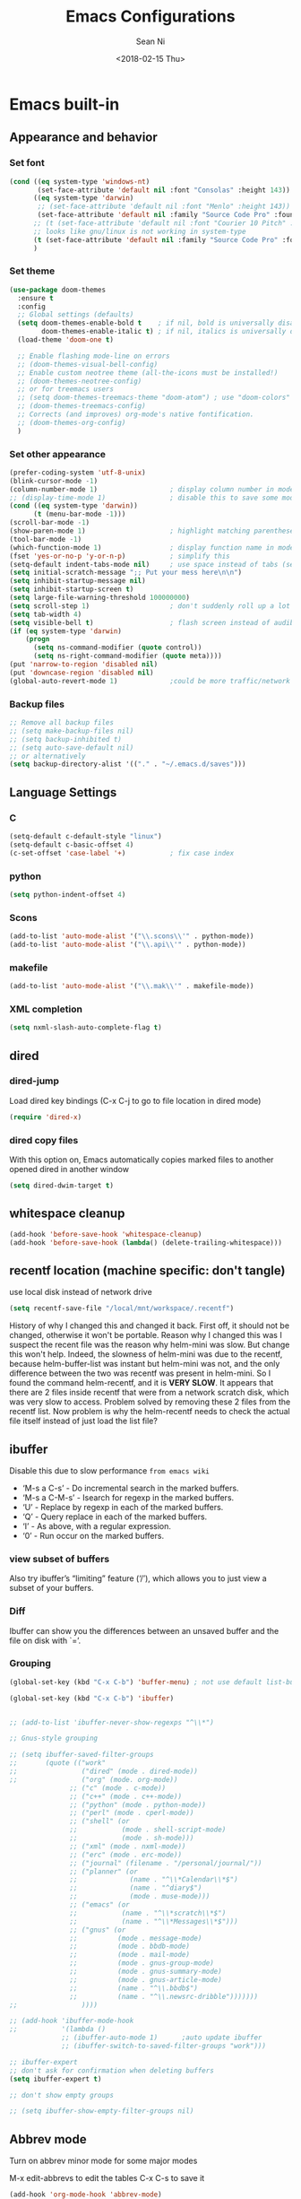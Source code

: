 #+TITLE: Emacs Configurations
#+AUTHOR: Sean Ni
#+DATE: <2018-02-15 Thu>

* Emacs built-in
** Appearance and behavior

*** Set font

#+BEGIN_SRC emacs-lisp :tangle yes
  (cond ((eq system-type 'windows-nt)
         (set-face-attribute 'default nil :font "Consolas" :height 143))
        ((eq system-type 'darwin)
         ;; (set-face-attribute 'default nil :font "Menlo" :height 143))
         (set-face-attribute 'default nil :family "Source Code Pro" :foundry "ADBO" :height 160)) ; t for default case
        ;; (t (set-face-attribute 'default nil :font "Courier 10 Pitch" :height 136)) ; t for default case
        ;; looks like gnu/linux is not working in system-type
        (t (set-face-attribute 'default nil :family "Source Code Pro" :foundry "ADBO" :height 136)) ; t for default case
        )
#+END_SRC

*** Set theme
#+BEGIN_SRC emacs-lisp :tangle yes
  (use-package doom-themes
    :ensure t
    :config
    ;; Global settings (defaults)
    (setq doom-themes-enable-bold t    ; if nil, bold is universally disabled
          doom-themes-enable-italic t) ; if nil, italics is universally disabled
    (load-theme 'doom-one t)

    ;; Enable flashing mode-line on errors
    ;; (doom-themes-visual-bell-config)
    ;; Enable custom neotree theme (all-the-icons must be installed!)
    ;; (doom-themes-neotree-config)
    ;; or for treemacs users
    ;; (setq doom-themes-treemacs-theme "doom-atom") ; use "doom-colors" for less minimal icon theme
    ;; (doom-themes-treemacs-config)
    ;; Corrects (and improves) org-mode's native fontification.
    ;; (doom-themes-org-config)
    )
#+END_SRC

*** Set other appearance

#+BEGIN_SRC emacs-lisp :tangle yes
  (prefer-coding-system 'utf-8-unix)
  (blink-cursor-mode -1)
  (column-number-mode 1)                  ; display column number in modeline
  ;; (display-time-mode 1)                ; disable this to save some modeline space for 2 column views
  (cond ((eq system-type 'darwin))
        (t (menu-bar-mode -1)))
  (scroll-bar-mode -1)
  (show-paren-mode 1)                     ; highlight matching parenthese
  (tool-bar-mode -1)
  (which-function-mode 1)                 ; display function name in modeline
  (fset 'yes-or-no-p 'y-or-n-p)           ; simplify this
  (setq-default indent-tabs-mode nil)     ; use space instead of tabs (setq: buffer local var, setq-default global)
  (setq initial-scratch-message ";; Put your mess here\n\n")
  (setq inhibit-startup-message nil)
  (setq inhibit-startup-screen t)
  (setq large-file-warning-threshold 100000000)
  (setq scroll-step 1)                    ; don't suddenly roll up a lot of lines
  (setq tab-width 4)
  (setq visible-bell t)                   ; flash screen instead of audible ding
  (if (eq system-type 'darwin)
      (progn
        (setq ns-command-modifier (quote control))
        (setq ns-right-command-modifier (quote meta))))
  (put 'narrow-to-region 'disabled nil)
  (put 'downcase-region 'disabled nil)
  (global-auto-revert-mode 1)             ;could be more traffic/network
#+END_SRC

*** Backup files
#+BEGIN_SRC emacs-lisp :tangle yes
  ;; Remove all backup files
  ;; (setq make-backup-files nil)
  ;; (setq backup-inhibited t)
  ;; (setq auto-save-default nil)
  ;; or alternatively
  (setq backup-directory-alist '(("." . "~/.emacs.d/saves")))
#+END_SRC

** Language Settings

*** C

#+BEGIN_SRC emacs-lisp :tangle yes
  (setq-default c-default-style "linux")
  (setq-default c-basic-offset 4)
  (c-set-offset 'case-label '+)           ; fix case index
#+END_SRC

*** python
#+BEGIN_SRC emacs-lisp :tangle yes
  (setq python-indent-offset 4)
#+END_SRC

*** Scons
#+BEGIN_SRC emacs-lisp :tangle yes
  (add-to-list 'auto-mode-alist '("\\.scons\\'" . python-mode))
  (add-to-list 'auto-mode-alist '("\\.api\\'" . python-mode))
#+END_SRC

*** makefile
#+BEGIN_SRC emacs-lisp :tangle yes
  (add-to-list 'auto-mode-alist '("\\.mak\\'" . makefile-mode))
#+END_SRC
*** XML completion
#+BEGIN_SRC emacs-lisp :tangle yes
  (setq nxml-slash-auto-complete-flag t)
#+END_SRC

** dired
*** dired-jump
Load dired key bindings (C-x C-j to go to file location in dired mode)
#+BEGIN_SRC emacs-lisp :tangle yes
  (require 'dired-x)
#+END_SRC
*** dired copy files
With this option on, Emacs automatically copies marked files to another opened dired in another window
#+BEGIN_SRC emacs-lisp :tangle yes
  (setq dired-dwim-target t)
#+END_SRC

** whitespace cleanup
#+BEGIN_SRC emacs-lisp :tangle yes
  (add-hook 'before-save-hook 'whitespace-cleanup)
  (add-hook 'before-save-hook (lambda() (delete-trailing-whitespace)))
#+END_SRC

** recentf location (machine specific: don't tangle)
   use local disk instead of network drive
#+BEGIN_SRC emacs-lisp :tangle no
  (setq recentf-save-file "/local/mnt/workspace/.recentf")
#+END_SRC

History of why I changed this and changed it back. First off, it should not be changed, otherwise it won't be portable. Reason why I changed this was I suspect the recent file was the reason why helm-mini was slow. But change this won't help. Indeed, the slowness of helm-mini was due to the recentf, because helm-buffer-list was instant but helm-mini was not, and the only difference between the two was recentf was present in helm-mini. So I found the command helm-recentf, and it is *VERY SLOW*. It appears that there are 2 files inside recentf that were from a network scratch disk, which was very slow to access. Problem solved by removing these 2 files from the recentf list. Now problem is why the helm-recentf needs to check the actual file itself instead of just load the list file?

** ibuffer
Disable this due to slow performance
=from emacs wiki=

- ‘M-s a C-s’ - Do incremental search in the marked buffers.
- ‘M-s a C-M-s’ - Isearch for regexp in the marked buffers.
- ‘U’ - Replace by regexp in each of the marked buffers.
- ‘Q’ - Query replace in each of the marked buffers.
- ‘I’ - As above, with a regular expression.
- ‘0’ - Run occur on the marked buffers.

*** view subset of buffers
Also try ibuffer’s “limiting” feature (‘/’), which allows you to just view a subset of your buffers.

*** Diff
Ibuffer can show you the differences between an unsaved buffer and the file on disk with `=’.

*** Grouping
#+BEGIN_SRC emacs-lisp :tangle yes
  (global-set-key (kbd "C-x C-b") 'buffer-menu) ; not use default list-buffers because it will not focus on the buffer list
#+END_SRC

#+RESULTS:
: buffer-menu

#+BEGIN_SRC emacs-lisp :tangle no
  (global-set-key (kbd "C-x C-b") 'ibuffer)


  ;; (add-to-list 'ibuffer-never-show-regexps "^\\*")

  ;; Gnus-style grouping

  ;; (setq ibuffer-saved-filter-groups
  ;;       (quote (("work"
  ;;                ("dired" (mode . dired-mode))
  ;;                ("org" (mode. org-mode))
                 ;; ("c" (mode . c-mode))
                 ;; ("c++" (mode . c++-mode))
                 ;; ("python" (mode . python-mode))
                 ;; ("perl" (mode . cperl-mode))
                 ;; ("shell" (or
                 ;;           (mode . shell-script-mode)
                 ;;           (mode . sh-mode)))
                 ;; ("xml" (mode . nxml-mode))
                 ;; ("erc" (mode . erc-mode))
                 ;; ("journal" (filename . "/personal/journal/"))
                 ;; ("planner" (or
                 ;;             (name . "^\\*Calendar\\*$")
                 ;;             (name . "^diary$")
                 ;;             (mode . muse-mode)))
                 ;; ("emacs" (or
                 ;;           (name . "^\\*scratch\\*$")
                 ;;           (name . "^\\*Messages\\*$")))
                 ;; ("gnus" (or
                 ;;          (mode . message-mode)
                 ;;          (mode . bbdb-mode)
                 ;;          (mode . mail-mode)
                 ;;          (mode . gnus-group-mode)
                 ;;          (mode . gnus-summary-mode)
                 ;;          (mode . gnus-article-mode)
                 ;;          (name . "^\\.bbdb$")
                 ;;          (name . "^\\.newsrc-dribble")))))))
  ;;                ))))

  ;; (add-hook 'ibuffer-mode-hook
  ;;           '(lambda ()
               ;; (ibuffer-auto-mode 1)      ;auto update ibuffer
               ;; (ibuffer-switch-to-saved-filter-groups "work")))

  ;; ibuffer-expert
  ;; don't ask for confirmation when deleting buffers
  (setq ibuffer-expert t)

  ;; don't show empty groups

  ;; (setq ibuffer-show-empty-filter-groups nil)
#+END_SRC

** Abbrev mode
Turn on abbrev minor mode for some major modes

M-x edit-abbrevs to edit the tables C-x C-s to save it

#+BEGIN_SRC emacs-lisp :tangle yes
  (add-hook 'org-mode-hook 'abbrev-mode)
  (add-hook 'shell-mode 'abbrev-mode)
#+END_SRC
** miscellaneous

Emacs 25 add new variable package-selected-packages, every time you open packages, the customize.el will add this variable to your init.el or .emacs. To prevent it from doing this, add this, so custom.el will be used to hold that data, but never source control it.

#+BEGIN_SRC emacs-lisp :tangle yes
  (setq custom-file (expand-file-name "custom.el" user-emacs-directory))
#+END_SRC
** global key bindings
#+BEGIN_SRC emacs-lisp :tangle yes
  (global-set-key (kbd "C-x t") 'eshell)
  (global-set-key (kbd "C-x y") 'shell)
#+END_SRC
** undo limit
Increase the limits for reading logs and many line flushes
#+BEGIN_SRC emacs-lisp :tangle no
  (setq undo-limit 100000000)             ; 100M
  (setq undo-outer-limit 150000000)       ; 150M
  (setq undo-strong-limit 200000000)      ; 200M
#+END_SRC
** org-mode

#+BEGIN_SRC emacs-lisp :tangle yes
  (use-package org
    :ensure org-plus-contrib
    :hook ((org-mode . org-indent-mode))
    :bind (("C-c l" . org-store-link)
           ("C-c a" . org-agenda)
           ("C-c c" . org-capture)
           ("C-c b" . org-switchb)
           :map org-mode-map
           ;; When you use =C-c C-o= to follow links, if the link is
           ;; within the document,
           ;; you can use this command to go back. There is another command
           ;; =org-mark-ring-push=, which was originally bind to this key.
           ("C-c %" . org-mark-ring-goto)
           )
    :config (progn
              (setq org-startup-truncated nil)
              (setq org-use-speed-commands t) ; n and p at the 0 position each heading
              ;; refile across files, otherwise can only refile within the same file
              (setq org-refile-targets '((org-agenda-files :maxlevel . 3)))
              ;; refile as the top heading, otherwise can only refile as the child of existing headings
              (setq org-refile-use-outline-path 'file)
              ;; refile list all possibilities at once, not the default step by step, for helm
              (setq org-outline-path-complete-in-steps nil)
              ;; refile can create new parent, must add "/New Heading" at the end
              (setq org-refile-allow-creating-parent-nodes 'confirm)
              ;; calendar and dairy
              (setq org-agenda-include-diary t)
              ;; closing TODO items
              (setq org-log-done 'time)
              ;; customize TODO keywords
              (setq org-todo-keywords
                    '(;; Sequence for TASKS
                      ;; TODO means it's an item that needs addressing
                      ;; WAITING means it's dependent on something else happening
                      ;; DELEGATED means someone else is doing it and I need to follow up with them
                      ;; ASSIGNED means someone else has full, autonomous responsibility for it
                      ;; CANCELLED means it's no longer necessary to finish
                      ;; DONE means it's complete
                      (sequence "TODO(t@/!)" "WAITING(w@/!)" "DELEGATED(e@/!)" "|" "ASSIGNED(a@/!)" "CANCELLED(c@/!)" "DONE(d@/!)")
                      ))
              ;; put - STATE change from xx to xx into drawer so when export,
              ;; these state changes won't be exported
              (setq org-log-into-drawer t)
              ;; org babel
              (setq org-babel-load-languages
                    (quote
                     ((emacs-lisp . t)
                      (shell . t)
                      (python . t)
                      (awk . t)
                      (C . t)
                      (java . t)
                      (latex . t)
                      (makefile . t)
                      (octave . t))))
              ;; org export
              (setq org-export-backends (quote (ascii html latex man md odt groff)))

              ;; capture templates
              (cond
               ((string-equal system-type "windows-nt")
                (setq org-agenda-path "~/Documents/org/")) ; this is Windows map of /usr2/xni
               (t
                (setq org-agenda-path "~/Documents/org/")))
              (setq org-todo-file (concat org-agenda-path "todo.org"))
              (setq org-notes-file (concat org-agenda-path "notes.org"))
              (setq org-log-file (concat org-agenda-path "log.org"))
              ;; (setq org-finance-file (concat org-agenda-path "finance.org"))
              ;; (setq org-travel-file (concat org-agenda-path "travel.org"))
              ;; (setq org-agenda-files (list
              ;;                         org-todo-file
              ;;                         org-notes-file
              ;;                         org-log-file
              ;;                         ))
              (setq org-agenda-files (directory-files-recursively org-agenda-path "\.org$"))
              (setq org-capture-templates
                    (quote (
                            ("t" "TODO" entry (file org-todo-file)
                             "* TODO %^{Title} %^G\n:PROPERTIES:\n:INCEPTION: %T\n:END:\n%?" :prepend t)

                            ("l" "Work Log" entry (file org-log-file)
                             "* Week %t \t:worklog:\n%?")

                            ("n" "Notes" entry (file org-notes-file)
                             "* %^{Title} %^G\n:PROPERTIES:\n:INCEPTION: %U\n:END:\n%?")
                            )))
              ))
#+END_SRC

*** install latest org mode
Stock emacs comes with very old version of org-mode, to upgrade org-mode, first =emacs -q=, then =eval-region= below code, then package list, find org (and possibly org-plus-contrib) and install it. sometimes direct =package-install= command won't work so you have resort to the =package-list= method.
#+BEGIN_SRC emacs-lisp :tangle no
  (require 'package)
  (add-to-list 'package-archives '("org" . "https://orgmode.org/elpa/") t)
#+END_SRC

*** dropped easy template
from v9.2, org mode got rid of easy template (<s thing), you can get it back by
#+begin_src emacs-lisp :tangle no
(require 'org-tempo)
#+end_src
but the new replacement is good too. C-c C-, and choose from the pop up list

* Packages
** org-bullets org-superstar
=org-bullets= won't change utf 8 symbols for the bullets/lists, but =org-superstar= will.
#+BEGIN_SRC emacs-lisp :tangle yes
  ;; (add-hook 'org-mode-hook (lambda () (org-bullets-mode 1)))
  ;; traditional method (no auto installing of the package)
  ;; (require 'org-superstar)                ;more fancy bullets
  ;; (add-hook 'org-mode-hook (lambda () (org-superstar-mode 1)))
  ;; use-package
  (use-package org-superstar
    :hook ((org-mode . (lambda () (org-superstar-mode 1)))))
#+END_SRC
** modeline (doom)
Depends on =all-the-icons= package and needs to install the fonts once, using =M-x all-the-icons-install-fonts=

#+BEGIN_SRC emacs-lisp :tangle yes
  (use-package all-the-icons)
  (use-package doom-modeline
    :ensure t
    :init
    :config
    (setq doom-modeline-buffer-file-name-style 'buffer-name) ;uniquify buffer name<>
    (doom-modeline-mode 1))
#+END_SRC
** which-key
#+BEGIN_SRC emacs-lisp :tangle yes
  (use-package which-key
    :config
    (which-key-mode 1))
#+END_SRC

** undo-tree
#+BEGIN_SRC emacs-lisp :tangle yes
  (use-package undo-tree
    :config
    (global-undo-tree-mode))
#+END_SRC

** smartparens
#+BEGIN_SRC emacs-lisp :tangle yes
  (use-package smartparens
    :hook ((c-mode c++-mode sh-mode python-mode emacs-lisp-mode org-mode) . smartparens-mode))
#+END_SRC
** captain

Auto capitalize words
#+BEGIN_SRC emacs-lisp :tangle yes
  (use-package captain
    :hook (
           ;; don't capitalize in programming modes. Only in comment
           ;; Now I still have a problem, which is in comment, the first
           ;; word is not capitalized. Second sentence is fine.
           (prog-mode . (lambda ()
                          (setq captain-predicate
                                (lambda () (nth 8 (syntax-ppss (point)))))))
           ;; Or for text modes, work all the time:
           (text-mode . (lambda ()
                          (setq captain-predicate (lambda () t))))
           ;; Or don't work in source blocks in Org mode:
           (org-mode . (lambda ()
                         (setq captain-predicate
                               (lambda () (not (org-in-src-block-p))))))
           )
    :config
    (global-captain-mode t)
    (setq sentence-end-double-space nil))
#+END_SRC

#+RESULTS:
** bm
   visual bookmarks
   #+BEGIN_SRC emacs-lisp :tangle yes
     (use-package bm
       :bind (
              ("<C-f2>" . bm-toggle)
              ("<f2>" . bm-next)
              ("<S-f2>" . bm-show-all))
       ;; (global-set-key (kbd "<S-f2>") 'bm-previous)
       ;; Click on fringe to toggle bookmarks, and use mouse wheel to move between them.
       ;; (global-set-key (kbd "<left-fringe> <mouse-5>") 'bm-next-mouse)
       ;; (global-set-key (kbd "<left-fringe> <mouse-4>") 'bm-previous-mouse)
       ;; (global-set-key (kbd "<left-fringe> <mouse-1>") 'bm-toggle-mouse)
       ;; If you would like to cycle through bookmarks in all open buffers, add the following line:
       :config
       (setq bm-cycle-all-buffers t))
   #+END_SRC

** dired-narrow
This belongs to dired-hack, a larger collection of dired enhancements

Here I will bind "/" to dired-narrow
#+BEGIN_SRC emacs-lisp :tangle yes
  (use-package dired-narrow
    :bind (:map dired-mode-map
                ("/" . dired-narrow)))
  ;;(define-key dired-mode-map (kbd "/") 'dired-narrow)
#+END_SRC
** exec path
   this is for Mac only, for latex installation, for windows, set environmental variable PATH, for linux, it should be good out of box
   #+BEGIN_SRC emacs-lisp :tangle no
     (cond ((eq system-type 'darwin)
            (exec-path-from-shell-initialize)))
   #+END_SRC

** wgrep-helm
   #+BEGIN_SRC emacs-lisp :tangle yes
     (use-package wgrep)
   #+END_SRC

** helm
#+BEGIN_SRC emacs-lisp :tangle yes
  (use-package helm
    :hook (helm-occur-mode . wgrep-change-to-wgrep-mode)
    :bind (("C-c h" . helm-command-prefix)
           ("M-x" . helm-M-x)
           ("M-y" . helm-show-kill-ring)
           ("C-x b" . helm-mini)
           ("C-x C-f" . helm-find-files)
           ("M-s o" . helm-occur)
           :map helm-command-map
           ("g" . helm-ag)
           ("d" . helm-do-ag)
           )
    :config
    (require 'helm-config)
    (setq
     ;; helm-input-idle-delay                     0.01
     ;; helm-reuse-last-window-split-state        t
     helm-always-two-windows                   t
     ;; helm-split-window-inside-p                nil
     helm-commands-using-frame                 '(completion-at-point
                                                 helm-apropos
                                                 helm-eshell-prompts helm-imenu
                                                 helm-imenu-in-all-buffers)
     helm-actions-inherit-frame-settings       t
     helm-use-frame-when-more-than-two-windows t
     helm-use-frame-when-dedicated-window      t
     helm-frame-background-color               "DarkSlateGray"
     helm-show-action-window-other-window      'left
     helm-allow-mouse                          t
     ;; helm-move-to-line-cycle-in-source         t
     ;; helm-autoresize-max-height                80 ; it is %.
     ;; helm-autoresize-min-height                20 ; it is %.
     ;; helm-debug-root-directory                 "/home/thierry/tmp/helm-debug"
     ;; helm-follow-mode-persistent               t
     ;; helm-candidate-number-limit               500
     helm-visible-mark-prefix                  "✓"
     helm-ff-search-library-in-sexp               t
     helm-scroll-amount                           8
     )
    ;; (set-face-foreground 'helm-mark-prefix "Gold1")
    ;; (add-to-list 'helm-sources-using-default-as-input 'helm-source-info-bash)
    ;; (helm-define-key-with-subkeys global-map (kbd "C-c n") ?n 'helm-cycle-resume)
    (helm-mode 1)
    )
  ;; The default "C-x c" is quite close to "C-x C-c", which quits Emacs.
  ;; Changed to "C-c h". Note: We must set "C-c h" globally, because we
  ;; cannot change `helm-command-prefix-key' once `helm-config' is loaded.
  (global-unset-key (kbd "C-x c"))        ;not to confuse with C-x C-c quit

  (add-to-list 'display-buffer-alist
               `(,(rx bos "*helm" (* not-newline) "*" eos)
                 (display-buffer-in-side-window)
                 (inhibit-same-window . t)
                 (window-height . 0.4)))
#+END_SRC

** helm-gtags
Requires GNU Global
   #+BEGIN_SRC emacs-lisp :tangle yes
     (use-package helm-gtags
       :hook ((c-mode c++-mode java-mode asm-mode) . helm-gtags-mode)
       :bind (:map helm-gtags-mode-map
                   ("M-." . helm-gtags-dwim)
                   ("M-," . helm-gtags-pop-stack)
                   ("C-c <" . helm-gtags-previous-history)
                   ("C-c >" . helm-gtags-next-history)
              ;; (define-key helm-gtags-mode-map (kbd "M-.") 'helm-gtags-dwim)
              ;; (define-key helm-gtags-mode-map (kbd "M-,") 'helm-gtags-pop-stack)
              ;; (define-key helm-gtags-mode-map (kbd "M-t") 'helm-gtags-find-tag)
              ;; (define-key helm-gtags-mode-map (kbd "M-r") 'helm-gtags-find-rtag)
              ;; (define-key helm-gtags-mode-map (kbd "M-s") 'helm-gtags-find-symbol)
              ;; (define-key helm-gtags-mode-map (kbd "M-g M-p") 'helm-gtags-parse-file)
              ;; (define-key helm-gtags-mode-map (kbd "C-c <") 'helm-gtags-previous-history)
              ;; (define-key helm-gtags-mode-map (kbd "C-c >") 'helm-gtags-next-history)
              ;; (define-key helm-gtags-mode-map (kbd "C-x k") 'kill-buffer)
                   )
       :config
       (setq helm-gtags-auto-update t)
       (setq helm-gtags-suggested-key-mapping t)
       )

   #+END_SRC
** helm-projectile
#+BEGIN_SRC emacs-lisp :tangle yes
  (use-package helm-projectile
    :bind-keymap ("C-c p" . projectile-command-map)
    :config
    (helm-projectile-on)
    (projectile-mode t)
    (setq projectile-enable-caching t)
    (setq projectile-globally-ignored-directories
          (quote
           (".idea" ".eunit" ".git" ".hg" ".fslckout" ".bzr" "_darcs" ".tox" ".svn" ".stack-work" "Debug*")))
    (setq projectile-globally-ignored-file-suffixes
          (quote
           ("o" "so" "lib" "a" "pyc" "elf" "lst" "suo" "sdf" "vtg" "mdt" "bin")))
    (setq projectile-globally-ignored-files (quote ("TAGS" "GTAGS" "GPATH" "GRTAGS")))
    (setq projectile-completion-system 'helm)
    (setq projectile-indexing-method 'hybrid)
    )
  ;; after upgrade packages need to add this
  ;; (define-key projectile-mode-map (kbd "C-c p") 'projectile-command-map)

  ;; change projectile indexing method for Windows
  ;; (cond ((eq system-type 'windows-nt)
  ;;        (setq projectile-indexing-method 'alien)))
  ;; now change indexing to hybrid for all platforms, for new version of
  ;; projectile this is fast enough even on Windows, and also alien method
  ;; won't allow using .projectile file
  ;; I am using .projectile file to exclude some files/dirs
  ;; I am using .dir-locals.el to customize compilation dir and cmd2
  ;; (setq projectile-indexing-method 'hybrid)
#+END_SRC

** helm-swoop
Disable due to slowness in large files
#+BEGIN_SRC emacs-lisp :tangle no
  ;; helm from https://github.com/emacs-helm/helm
  (require 'helm)

  ;; Locate the helm-swoop folder to your path
  (add-to-list 'load-path "~/.emacs.d/elisp/helm-swoop")
  (require 'helm-swoop)

  ;; Change the keybinds to whatever you like :)
  (global-set-key (kbd "M-i") 'helm-swoop)
  (global-set-key (kbd "M-I") 'helm-swoop-back-to-last-point)
  (global-set-key (kbd "C-c M-i") 'helm-multi-swoop)
  (global-set-key (kbd "C-x M-i") 'helm-multi-swoop-all)

  ;; When doing isearch, hand the word over to helm-swoop
  (define-key isearch-mode-map (kbd "M-i") 'helm-swoop-from-isearch)
  ;; From helm-swoop to helm-multi-swoop-all
  (define-key helm-swoop-map (kbd "M-i") 'helm-multi-swoop-all-from-helm-swoop)
  ;; When doing evil-search, hand the word over to helm-swoop
  ;; (define-key evil-motion-state-map (kbd "M-i") 'helm-swoop-from-evil-search)

  ;; Instead of helm-multi-swoop-all, you can also use helm-multi-swoop-current-mode
  (define-key helm-swoop-map (kbd "M-m") 'helm-multi-swoop-current-mode-from-helm-swoop)

  ;; Move up and down like isearch
  (define-key helm-swoop-map (kbd "C-r") 'helm-previous-line)
  (define-key helm-swoop-map (kbd "C-s") 'helm-next-line)
  (define-key helm-multi-swoop-map (kbd "C-r") 'helm-previous-line)
  (define-key helm-multi-swoop-map (kbd "C-s") 'helm-next-line)

  ;; Save buffer when helm-multi-swoop-edit complete
  (setq helm-multi-swoop-edit-save t)

  ;; If this value is t, split window inside the current window
  (setq helm-swoop-split-with-multiple-windows nil)

  ;; Split direcion. 'split-window-vertically or 'split-window-horizontally
  (setq helm-swoop-split-direction 'split-window-vertically)

  ;; If nil, you can slightly boost invoke speed in exchange for text color
  (setq helm-swoop-speed-or-color t)

  ;; ;; Go to the opposite side of line from the end or beginning of line
  (setq helm-swoop-move-to-line-cycle t)

  ;; Optional face for line numbers
  ;; Face name is `helm-swoop-line-number-face`
  (setq helm-swoop-use-line-number-face t)

  ;; If you prefer fuzzy matching
  (setq helm-swoop-use-fuzzy-match nil)

  ;; If you would like to use migemo, enable helm's migemo feature
  ;; (helm-migemo-mode 1)

#+END_SRC
** helm-ag
add key bindings
#+BEGIN_SRC emacs-lisp :tangle yes
  (use-package helm-ag
    :hook (helm-ag-mode . wgrep-change-to-wgrep-mode)
    )
  ;; (global-set-key (kbd "C-c h g") 'helm-ag)
  ;; (global-set-key (kbd "C-c h d") 'helm-do-ag)
  ;; automatically turn to wgrep mode if C-c C-s if pressed
  ;; (add-hook 'helm-ag-mode-hook 'wgrep-change-to-wgrep-mode t)

#+END_SRC

#+RESULTS:
: helm-do-ag
** ivy, counsel, swiper

How to use *Nuclear weapon of multi-editing* in Ivy?
In helm, you can use helm-ag to search and C-c C-e to open results in another window, and then edit them, and then C-c C-c to commit.
In Ivy, you use counsel-ag to search and C-c C-o (Ivy-occur) to open results in another window, and then C-x C-q (ivy-wgrep-change-to-wgrep-mode, this simply just enable edit mode) to enable editing, and make changes, and C-x C-s to save changes. (Files not saved, though). One more step but acceptable

*Helm-multi-occur*
In helm, C-x b open buffer list, C-spc to mark buffers, C-s to search within marked buffers

This seems to be missing in Ivy (main reason is that, in ivy minibuffer, you cannot mark buffers)

#+begin_src emacs-lisp :tangle no

  (setq ivy-use-virtual-buffers t)        ;
  (setq ivy-count-format "(%d/%d) ")
  (setq ivy-initial-inputs-alist nil)     ;remove ^

  (setq ivy-height-alist
        '((t
           lambda (_caller)
           (/ (* (frame-height) 2) 5))))

  (global-set-key (kbd "C-s") 'swiper)
  (global-set-key (kbd "M-x") 'counsel-M-x)
  (global-set-key (kbd "C-c h g") 'counsel-ag)

  (ivy-mode 1)
  (counsel-mode 1)
  ;; use amx instead, ivy-prescient will alter ag results as well, not wanted.
  ;; amx must be installed, it will be auto-picked by ivy, amx is forked from smex, which stays at 2015 release (old)
  ;; (ivy-prescient-mode)
  ;; this must be after counsel is loaded
  (define-key counsel-mode-map (kbd "C-c h i") 'counsel-semantic-or-imenu)
#+end_src
** counsel-gtags
#+BEGIN_SRC emacs-lisp :tangle no
  (add-hook 'c-mode-hook 'counsel-gtags-mode)
  (add-hook 'c++-mode-hook 'counsel-gtags-mode)
  (add-hook 'java-mode-hook 'counsel-gtags-mode)
  (add-hook 'asm-mode-hook 'counsel-gtags-mode)
  ;; use elpy-goto-definition instead
  ;; (add-hook 'python-mode-hook 'counsel-gtags-mode)

  (with-eval-after-load 'counsel-gtags
    (define-key counsel-gtags-mode-map (kbd "M-.") 'counsel-gtags-dwim)
    ;; (define-key counsel-gtags-mode-map (kbd "M-t") 'counsel-gtags-find-definition)
    ;; (define-key counsel-gtags-mode-map (kbd "M-r") 'counsel-gtags-find-reference)
    ;; (define-key counsel-gtags-mode-map (kbd "M-s") 'counsel-gtags-find-symbol)
    (define-key counsel-gtags-mode-map (kbd "M-,") 'counsel-gtags-go-backward))
     #+END_SRC

** counsel-projectile
#+BEGIN_SRC emacs-lisp :tangle no
  (counsel-projectile-mode)
  (projectile-mode t)

  ;; after upgrade packages need to add this
  (define-key projectile-mode-map (kbd "C-c p") 'projectile-command-map)
  (setq projectile-enable-caching t)
  (setq projectile-globally-ignored-directories
        (quote
         (".idea" ".eunit" ".git" ".hg" ".fslckout" ".bzr" "_darcs" ".tox" ".svn" ".stack-work" "Debug*")))
  (setq projectile-globally-ignored-file-suffixes
        (quote
         ("o" "so" "lib" "a" "pyc" "elf" "lst" "suo" "sdf" "vtg" "mdt" "bin")))
  (setq projectile-globally-ignored-files (quote ("TAGS" "GTAGS" "GPATH" "GRTAGS")))
  (setq projectile-completion-system 'ivy)

  ;; change projectile indexing method for Windows
  (cond ((eq system-type 'windows-nt)
         (setq projectile-indexing-method 'alien)))
#+END_SRC

** auto remove old packages
#+BEGIN_SRC emacs-lisp :tangle yes
(setq auto-package-update-delete-old-version t)
#+END_SRC
** window-numbering
#+BEGIN_SRC emacs-lisp :tangle yes
  (use-package window-numbering
    :config
    (window-numbering-mode 1)
    )
#+END_SRC

** Version Control
*** magit

#+BEGIN_SRC emacs-lisp :tangle yes
  (use-package magit
    :bind (("C-x g" . magit-status)
           ("C-x M-g" . magit-dispatch-popup))
    :config
    (if (eq system-type 'windows-nt)
        (setq magit-git-executable "c:\\Program Files\\Git\\bin\\git.exe")
      )
    ;; turn off diff when doing commit, use C-c C-d to see the diff manually
    ;; if not turned off, for large commits, it will be very slow, alternative
    ;; way is to C-g to cancel diff when committing, but will end up with an
    ;; broken diff buffer
    (remove-hook 'server-switch-hook 'magit-commit-diff)
    )
  ;; (global-set-key (kbd "C-x g") 'magit-status)
  ;; (global-set-key (kbd "C-x M-g") 'magit-dispatch-popup)
#+END_SRC

*** p4
#+BEGIN_SRC emacs-lisp :tangle yes
  (use-package p4
    :config
    (load-library "p4")
  )
#+END_SRC

** grep-a-lot
   #+BEGIN_SRC emacs-lisp :tangle no
     (require 'grep-a-lot)
     (grep-a-lot-setup-keys)
   #+END_SRC
** org-web-tools
Install pandoc (needed), install org-web-tools from the MELPA
** yasnippet

Only enable yas-minor-mode for certain major modes

#+begin_src emacs-lisp :tangle yes
  (use-package yasnippet
    :hook ((org-mode c-mode c++-mode python-mode sh-mode nroff-mode LaTeX-mode nxml-mode) . yas-minor-mode)
    :config
    (yas-reload-all)
    )
  (use-package yasnippet-snippets)
#+end_src

** notmuch-emacs

frontend for notmuch

Some helpful commands
- view message in external viewer (browser), use . v
- search anything use s
- display tags use t


   #+BEGIN_SRC emacs-lisp :tangle no
     (autoload 'notmuch "notmuch" "notmuch mail" t)
     ;; (require 'notmuch)  ;; always load when start emacs
     (setq notmuch-search-oldest-first nil)
     (setq mail-specify-envelope-from t)
     (setq mail-specify-envelope-from (quote header))
     (setq message-sendmail-envelope-from (quote header))
     (setq send-mail-function (quote sendmail-send-it))
     (setq message-cite-function (quote message-cite-original))
     (setq message-cite-style (quote message-cite-style-outlook))
     (setq message-yank-cited-prefix "")
     (setq message-yank-empty-prefix "")
     (setq message-yank-prefix "")
     (setq notmuch-show-all-tags-list t)     ; show all tags in hello screen
     (require 'ol-notmuch)                  ; store links in notmuch buffers (was called org-notmuch, recently renamed to ol-notmuch)
   #+END_SRC

** company mode
Global mode will slow down eshell even hang it.
#+BEGIN_SRC emacs-lisp :tangle yes
  (use-package company
    :hook ((c-mode c++-mode text-mode sh-mode python-mode emacs-lisp-mode org-mode lisp-mode) . company-mode)
    )
  ;; (add-hook 'after-init-hook 'global-company-mode) ;; not use
  ;; (add-hook 'c-mode-hook 'company-mode)
  ;; (add-hook 'c++-mode-hook 'company-mode)
  ;; (add-hook 'text-mode-hook 'company-mode)
  ;; (add-hook 'sh-mode-hook 'company-mode)
  ;; (add-hook 'python-mode-hook 'company-mode)
  ;; (add-hook 'emacs-lisp-mode-hook 'company-mode)
  ;; (add-hook 'org-mode-hook 'company-mode)
  ;; (add-hook 'lisp-mode-hook 'company-mode)
#+END_SRC

** irony-mode
#+BEGIN_SRC emacs-lisp :tangle yes
  (use-package irony
    :hook ((c-mode c++-mode) . irony-mode)
    :config
    ;; Windows performance tweaks
    ;;
    (when (boundp 'w32-pipe-read-delay)
      (setq w32-pipe-read-delay 0))
    ;; Set the buffer size to 64K on Windows (from the original 4K)
    (when (boundp 'w32-pipe-buffer-size)
      (setq irony-server-w32-pipe-buffer-size (* 64 1024)))
    )
  ;; (add-hook 'c-mode-hook 'irony-mode)
  ;; (add-hook 'c++-mode-hook 'irony-mode)
#+END_SRC

** company-irony
Use this as backend instead of company-clang for C/C++/Objective-C
#+BEGIN_SRC emacs-lisp :tangle yes
  (use-package company-irony-c-headers)
  (use-package company-irony
    :hook (irony-mode . irony-cdb-autosetup-compile-options)
    :config
    (eval-after-load 'company
      '(add-to-list 'company-backends '(company-irony-c-headers company-irony)))
    )
  ;; (eval-after-load 'company
  ;;   '(add-to-list 'company-backends '(company-irony-c-headers company-irony)))
  ;; (add-hook 'irony-mode-hook 'irony-cdb-autosetup-compile-options)
#+END_SRC

** diminish
NOTE mode must be diminished after it's loaded (eval-after-load)

   #+BEGIN_SRC emacs-lisp :tangle no
     (require 'diminish)
     ;; (diminish 'helm-mode)
     ;; (diminish 'abbrev-mode)
     ;; (diminish 'projectile-mode)
     ;; (diminish 'company-mode)
     ;; (diminish 'irony-mode)
     ;; (diminish 'yas-minor-mode)
     ;; (diminish 'helm-gtags-mode)
     ;; (diminish 'org-src-mode)
     ;; (diminish 'smartparens-mode)
     ;; (diminish 'undo-tree-mode)
     ;; (diminish 'which-key-mode)
     ;; (diminish 'eldoc-mode)
     (eval-after-load "filladapt" '(diminish 'helm-mode))
     (eval-after-load "filladapt" '(diminish 'abbrev-mode))
     (eval-after-load "filladapt" '(diminish 'projectile-mode))
     (eval-after-load "filladapt" '(diminish 'company-mode))
     (eval-after-load "filladapt" '(diminish 'irony-mode))
     (eval-after-load "filladapt" '(diminish 'yas-minor-mode))
     (eval-after-load "filladapt" '(diminish 'helm-gtags-mode))
     (eval-after-load "filladapt" '(diminish 'org-src-mode))
     (eval-after-load "filladapt" '(diminish 'smartparens-mode))
     (eval-after-load "filladapt" '(diminish 'undo-tree-mode))
     (eval-after-load "filladapt" '(diminish 'which-key-mode))
     (eval-after-load "filladapt" '(diminish 'eldoc-mode))
   #+END_SRC

** delight
NOTE mode must be diminished after it's loaded (eval-after-load)

   #+BEGIN_SRC emacs-lisp :tangle no
     (require 'delight)
     ;; (delight 'helm-mode)
     ;; (delight 'abbrev-mode)
     ;; (delight 'projectile-mode)
     ;; (delight 'company-mode)
     ;; (delight 'irony-mode)
     ;; (delight 'yas-minor-mode)
     ;; (delight 'helm-gtags-mode)
     ;; (delight 'org-src-mode)
     ;; (delight 'smartparens-mode)
     ;; (delight 'undo-tree-mode)
     ;; (delight 'which-key-mode)
     ;; (delight 'eldoc-mode')
     (delight '((helm-mode nil helm)
                (abbrev-mode nil abbrev)
                (projectile-mode nil projectile)
                (company-mode nil company)
                (irony-mode nil irony)
                (yas-minor-mode nil yasnippet)
                (helm-gtags-mode nil helm-gtags)
                (org-src-mode nil org-src)
                (smartparens-mode nil smartparens)
                (undo-tree-mode nil undo-tree)
                (which-key-mode nil which-key)
                (eldoc-mode nil eldoc)
                (captain-mode nil captain)
                (org-indent-mode nil org-indent)
                (counsel-mode nil counsel)
                (ivy-mode nil ivy)
                ))

   #+END_SRC

** AucTeX
Auto save when compile
#+BEGIN_SRC emacs-lisp :tangle yes
  (use-package auctex
    :ensure t
    :defer t
    :config
    (setq TeX-save-query nil)
    (cond ((eq system-type 'windows-nt)
           (setq TeX-view-program-list
                 '(("Sumatra PDF"
                    ("\"c:/Program Files/SumatraPDF/SumatraPDF.exe\" -reuse-instance"
                     (mode-io-correlate " -forward-search \"%b\" %n ") " %o"))))
           (setq TeX-view-program-selection
                 '(((output-dvi style-pstricks) "dvips and start") (output-dvi "Yap")
                   (output-pdf "Sumatra PDF") (output-html "start"))))
          )
    )
#+END_SRC

** elpy
python IDE like

*NOTE* elpy-config is different on different machines, mainly because of python difference

#+BEGIN_SRC emacs-lisp :tangle yes
  (use-package elpy
    :hook (
           (elpy-mode . (lambda () (local-set-key (kbd "M-.") 'elpy-goto-definition)))
           (elpy-mode . (lambda () (local-set-key (kbd "M-]") 'xref-find-definitions))))
    :config
    (advice-add 'python-mode :before 'elpy-enable)
    )
  ;; ;; (add-hook 'elpy-mode-hook
  ;; ;;           '(lambda () (local-unset-key (kbd "M-.") 'xref-find-definitions)))
  ;; (add-hook 'elpy-mode-hook
  ;;           '(lambda () (local-set-key (kbd "M-.") 'elpy-goto-definition)))
  ;; (add-hook 'elpy-mode-hook
  ;;           '(lambda () (local-set-key (kbd "M-]") 'xref-find-definitions)))
#+END_SRC

** crux
#+BEGIN_SRC emacs-lisp :tangle no
(global-set-key (kbd "C-c t") 'crux-visit-term-buffer)
#+END_SRC
** ibuffer-projectile

#+BEGIN_SRC emacs-lisp :tangle no

  (add-hook 'ibuffer-hook
      (lambda ()
        (ibuffer-projectile-set-filter-groups)
        (unless (eq ibuffer-sorting-mode 'alphabetic)
          (ibuffer-do-sort-by-alphabetic))))


  ;; (setq ibuffer-formats
  ;;       '((mark modified read-only " "
  ;;               (name 18 18 :left :elide)
  ;;               " "
  ;;               (size 9 -1 :right)
  ;;               " "
  ;;               (mode 16 16 :left :elide)
  ;;               " "
  ;;               project-relative-file)))
#+END_SRC

#+RESULTS:
| lambda | nil | (ibuffer-projectile-set-filter-groups) | (unless (eq ibuffer-sorting-mode (quote alphabetic)) (ibuffer-do-sort-by-alphabetic)) |
** avy
#+BEGIN_SRC emacs-lisp :tangle no
  (global-set-key (kbd "C-:") 'avy-goto-char)   ;input 1 char
  (global-set-key (kbd "C-'") 'avy-goto-char-2) ;input 2 chars
  (global-set-key (kbd "M-g f") 'avy-goto-line) ;input chars at line start
  (global-set-key (kbd "M-g w") 'avy-goto-word-1) ;input 1 char, goto word
  (global-set-key (kbd "M-g e") 'avy-goto-word-0) ;input 0 char(many more options)
  (avy-setup-default)
  (global-set-key (kbd "C-c C-j") 'avy-resume)
#+END_SRC

* Self-defined Commands

** insert-date
#+BEGIN_SRC emacs-lisp :tangle yes
  (defun insert-date (prefix)
    "Insert the current date. With prefix-argument, use ISO format. With
     two prefix arguments, write out the day and month name."
    (interactive "P")
    (let ((format (cond
                   ;; ((not prefix) "%d.%m.%Y")
                   ;; ((equal prefix '(4)) "%Y-%m-%d")
                   ((not prefix) "%b. %d, %Y")))
          (system-time-locale "en_US"))
      (insert (format-time-string format))))
#+END_SRC

** Toggle window split directions

#+BEGIN_SRC emacs-lisp :tangle yes
  (defun toggle-window-split ()
    (interactive)
    (if (= (count-windows) 2)
        (let* ((this-win-buffer (window-buffer))
               (next-win-buffer (window-buffer (next-window)))
               (this-win-edges (window-edges (selected-window)))
               (next-win-edges (window-edges (next-window)))
               (this-win-2nd (not (and (<= (car this-win-edges)
                                           (car next-win-edges))
                                       (<= (cadr this-win-edges)
                                           (cadr next-win-edges)))))
               (splitter
                (if (= (car this-win-edges)
                       (car (window-edges (next-window))))
                    'split-window-horizontally
                  'split-window-vertically)))
          (delete-other-windows)
          (let ((first-win (selected-window)))
            (funcall splitter)
            (if this-win-2nd (other-window 1))
            (set-window-buffer (selected-window) this-win-buffer)
            (set-window-buffer (next-window) next-win-buffer)
            (select-window first-win)
            (if this-win-2nd (other-window 1))))))
#+END_SRC

** handle large files

Found this code via stack overflow, comment out the set buffer read only part.

Notice this is setting the =fundamental-mode=, so later on I can manually set to any mode so that the syntax highlighting will be enabled, e.g., =asm-mode= for lst files.

#+BEGIN_SRC emacs-lisp :tangle yes
  (defun my-find-file-check-make-large-file-read-only-hook ()
    "If a file is over a given size, make the buffer read only."
    (when (> (buffer-size) (* 1024 1024)) ; 1M size
      ;; (setq buffer-read-only t)
      (buffer-disable-undo)
      (fundamental-mode)))

  (add-hook 'find-file-hook 'my-find-file-check-make-large-file-read-only-hook)
#+END_SRC
* bug fix for linux font size
#+BEGIN_SRC emacs-lisp :tangle yes
  (define-key special-event-map [config-changed-event] #'ignore)
#+END_SRC

* Emacs server
#+begin_src emacs-lisp :tangle yes
(server-start)
#+end_src


#+BEGIN_SRC emacs-lisp :tangle no
  (defun enable-gtags-imenu()
    (setq-local imenu-create-index-function #'ggtags-build-imenu-index))

  (add-hook 'c-mode-hook #'enable-gtags-imenu)
#+END_SRC
